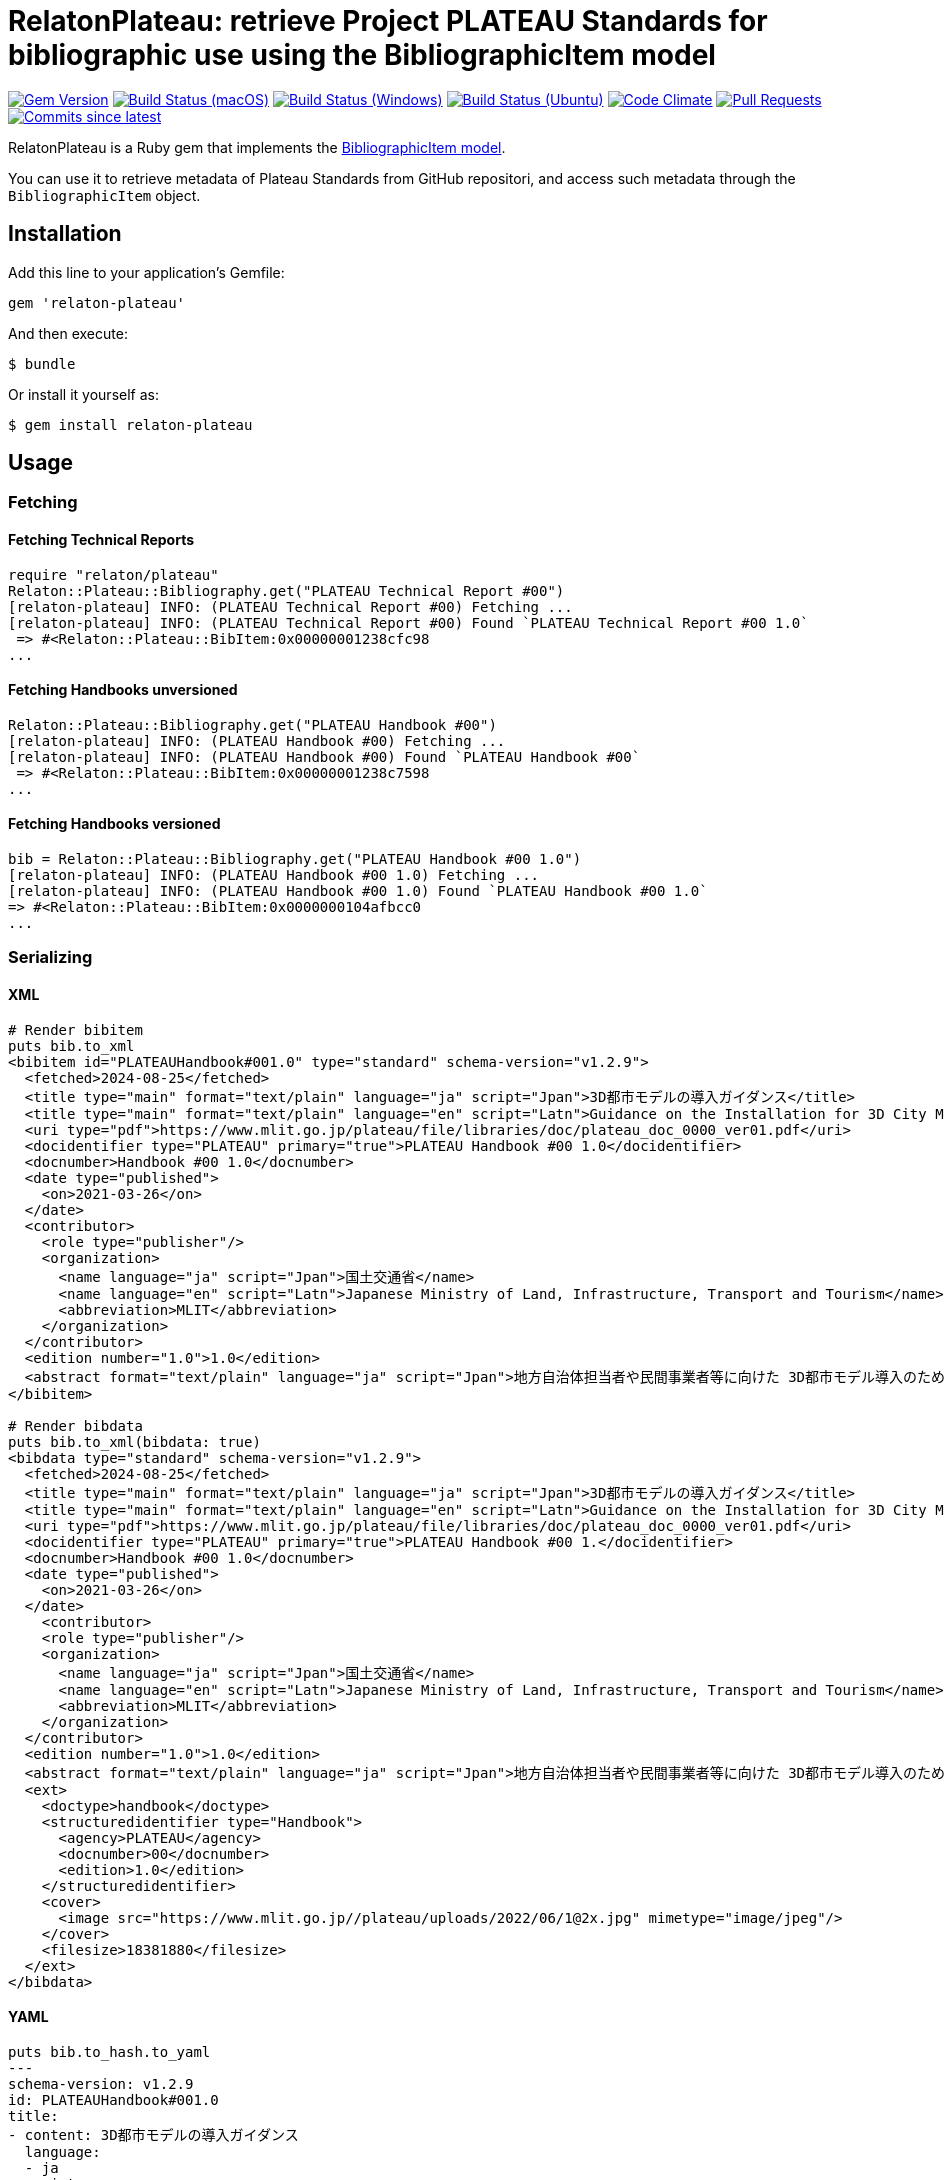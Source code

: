 = RelatonPlateau: retrieve Project PLATEAU Standards for bibliographic use using the BibliographicItem model

image:https://img.shields.io/gem/v/relaton-plateau.svg["Gem Version", link="https://rubygems.org/gems/relaton-plateau"]
image:https://github.com/relaton/relaton-plateau/workflows/macos/badge.svg["Build Status (macOS)", link="https://github.com/relaton/relaton-plateau/actions?workflow=macos"]
image:https://github.com/relaton/relaton-plateau/workflows/windows/badge.svg["Build Status (Windows)", link="https://github.com/relaton/relaton-plateau/actions?workflow=windows"]
image:https://github.com/relaton/relaton-plateau/workflows/ubuntu/badge.svg["Build Status (Ubuntu)", link="https://github.com/relaton/relaton-plateau/actions?workflow=ubuntu"]
image:https://codeclimate.com/github/relaton/relaton-plateau/badges/gpa.svg["Code Climate", link="https://codeclimate.com/github/metanorma/relaton-plateau"]
image:https://img.shields.io/github/issues-pr-raw/relaton/relaton-plateau.svg["Pull Requests", link="https://github.com/relaton/relaton-plateau/pulls"]
image:https://img.shields.io/github/commits-since/relaton/relaton/latest.svg["Commits since latest",link="https://github.com/relaton/relaton-plateau/releases"]

RelatonPlateau is a Ruby gem that implements the https://github.com/metanorma/metanorma-model-plateau#iso-bibliographic-item[BibliographicItem model].

You can use it to retrieve metadata of Plateau Standards from GitHub repositori, and access such metadata through the `BibliographicItem` object.

== Installation

Add this line to your application's Gemfile:

[source,ruby]
----
gem 'relaton-plateau'
----

And then execute:

    $ bundle

Or install it yourself as:

    $ gem install relaton-plateau

== Usage

=== Fetching

==== Fetching Technical Reports

[source,ruby]
----
require "relaton/plateau"
Relaton::Plateau::Bibliography.get("PLATEAU Technical Report #00")
[relaton-plateau] INFO: (PLATEAU Technical Report #00) Fetching ...
[relaton-plateau] INFO: (PLATEAU Technical Report #00) Found `PLATEAU Technical Report #00 1.0`
 => #<Relaton::Plateau::BibItem:0x00000001238cfc98
...
----

==== Fetching Handbooks unversioned

[source,ruby]
----
Relaton::Plateau::Bibliography.get("PLATEAU Handbook #00")
[relaton-plateau] INFO: (PLATEAU Handbook #00) Fetching ...
[relaton-plateau] INFO: (PLATEAU Handbook #00) Found `PLATEAU Handbook #00`
 => #<Relaton::Plateau::BibItem:0x00000001238c7598
...
----

==== Fetching Handbooks versioned

[source,ruby]
----
bib = Relaton::Plateau::Bibliography.get("PLATEAU Handbook #00 1.0")
[relaton-plateau] INFO: (PLATEAU Handbook #00 1.0) Fetching ...
[relaton-plateau] INFO: (PLATEAU Handbook #00 1.0) Found `PLATEAU Handbook #00 1.0`
=> #<Relaton::Plateau::BibItem:0x0000000104afbcc0
...
----

=== Serializing

==== XML

[source,ruby]
----
# Render bibitem
puts bib.to_xml
<bibitem id="PLATEAUHandbook#001.0" type="standard" schema-version="v1.2.9">
  <fetched>2024-08-25</fetched>
  <title type="main" format="text/plain" language="ja" script="Jpan">3D都市モデルの導入ガイダンス</title>
  <title type="main" format="text/plain" language="en" script="Latn">Guidance on the Installation for 3D City Model</title>
  <uri type="pdf">https://www.mlit.go.jp/plateau/file/libraries/doc/plateau_doc_0000_ver01.pdf</uri>
  <docidentifier type="PLATEAU" primary="true">PLATEAU Handbook #00 1.0</docidentifier>
  <docnumber>Handbook #00 1.0</docnumber>
  <date type="published">
    <on>2021-03-26</on>
  </date>
  <contributor>
    <role type="publisher"/>
    <organization>
      <name language="ja" script="Jpan">国土交通省</name>
      <name language="en" script="Latn">Japanese Ministry of Land, Infrastructure, Transport and Tourism</name>
      <abbreviation>MLIT</abbreviation>
    </organization>
  </contributor>
  <edition number="1.0">1.0</edition>
  <abstract format="text/plain" language="ja" script="Jpan">地方自治体担当者や民間事業者等に向けた 3D都市モデル導入のためのガイダンス</abstract>
</bibitem>

# Render bibdata
puts bib.to_xml(bibdata: true)
<bibdata type="standard" schema-version="v1.2.9">
  <fetched>2024-08-25</fetched>
  <title type="main" format="text/plain" language="ja" script="Jpan">3D都市モデルの導入ガイダンス</title>
  <title type="main" format="text/plain" language="en" script="Latn">Guidance on the Installation for 3D City Model</title>
  <uri type="pdf">https://www.mlit.go.jp/plateau/file/libraries/doc/plateau_doc_0000_ver01.pdf</uri>
  <docidentifier type="PLATEAU" primary="true">PLATEAU Handbook #00 1.</docidentifier>
  <docnumber>Handbook #00 1.0</docnumber>
  <date type="published">
    <on>2021-03-26</on>
  </date>
    <contributor>
    <role type="publisher"/>
    <organization>
      <name language="ja" script="Jpan">国土交通省</name>
      <name language="en" script="Latn">Japanese Ministry of Land, Infrastructure, Transport and Tourism</name>
      <abbreviation>MLIT</abbreviation>
    </organization>
  </contributor>
  <edition number="1.0">1.0</edition>
  <abstract format="text/plain" language="ja" script="Jpan">地方自治体担当者や民間事業者等に向けた 3D都市モデル導入のためのガイダンス</abstract>
  <ext>
    <doctype>handbook</doctype>
    <structuredidentifier type="Handbook">
      <agency>PLATEAU</agency>
      <docnumber>00</docnumber>
      <edition>1.0</edition>
    </structuredidentifier>
    <cover>
      <image src="https://www.mlit.go.jp//plateau/uploads/2022/06/1@2x.jpg" mimetype="image/jpeg"/>
    </cover>
    <filesize>18381880</filesize>
  </ext>
</bibdata>
----

==== YAML
[source,ruby]
----
puts bib.to_hash.to_yaml
---
schema-version: v1.2.9
id: PLATEAUHandbook#001.0
title:
- content: 3D都市モデルの導入ガイダンス
  language:
  - ja
  script:
  - Jpan
  format: text/plain
  type: main
- content: Guidance on the Installation for 3D City Model
  language:
  - en
  script:
  - Latn
  format: text/plain
  type: main
link:
- content: https://www.mlit.go.jp/plateau/file/libraries/doc/plateau_doc_0000_ver01.pdf
  type: pdf
type: standard
docid:
- id: 'PLATEAU Handbook #00 1.0'
  type: PLATEAU
  primary: true
docnumber: 'Handbook #00 1.0'
date:
- type: published
  value: '2021-03-26'
contributor:
- organization:
    name:
    - content: 国土交通省
      language:
      - ja
      script:
      - Jpan
    - content: Japanese Ministry of Land, Infrastructure, Transport and Tourism
      language:
      - en
      script:
      - Latn
    abbreviation:
      content: MLIT
  role:
  - type: publisher
edition:
  content: 1.0
  number: '1.0'
revdate: '2021-03-26'
abstract:
- content: 地方自治体担当者や民間事業者等に向けた 3D都市モデル導入のためのガイダンス
  language:
  - ja
  script:
  - Jpan
  format: text/plain
fetched: '2024-08-25'
doctype:
  type: handbook
structuredidentifier:
- docnumber: '00'
  type: Handbook
  agency:
  - PLATEAU
  edition: 1.0
ext:
  cover:
    image:
      src: https://www.mlit.go.jp//plateau/uploads/2022/06/1@2x.jpg
      mimetype: image/jpeg
  filesize: 18381880
----

==== BibXML

[source,ruby]
----
puts bib.to_bibxml
<reference anchor="PLATEAU.Handbook.#00.1.0">
  <front>
    <title>3D都市モデルの導入ガイダンス</title>
    <date year="2021" month="March" day="26"/>
    <abstract>地方自治体担当者や民間事業者等に向けた 3D都市モデル導入のためのガイダンス</abstract>
  </front>
</reference>
----

==== AsciiBib

[source,ruby]
----
puts bib.to_asciibib
[%bibitem]
== {blank}
id:: PLATEAUHandbook#001.0
title::
title.type:: main
title.content:: 3D都市モデルの導入ガイダンス
title.language:: ja
title.script:: Jpan
title.format:: text/plain
title::
title.type:: main
title.content:: Guidance on the Installation for 3D City Model
title.language:: en
title.script:: Latn
title.format:: text/plain
type:: standard
docid.type:: PLATEAU
docid.primary:: true
docid.id:: PLATEAU Handbook #00 1.0
edition.content:: 1.0
edition.number:: 1.0
date.type:: published
date.on:: 2021-03-26
abstract.content:: 地方自治体担当者や民間事業者等に向けた 3D都市モデル導入のためのガイダンス
abstract.language:: ja
abstract.script:: Jpan
abstract.format:: text/plain
link.type:: pdf
link.content:: https://www.mlit.go.jp/plateau/file/libraries/doc/plateau_doc_0000_ver01.pdf
doctype.type:: handbook
structured_identifier.docnumber:: 00
structured_identifier.agency:: PLATEAU
structured_identifier.type:: Handbook
structured_identifier.edition:: 1.0
cover.image.src:: https://www.mlit.go.jp//plateau/uploads/2022/06/1@2x.jpg
cover.image.mimetype:: image/jpeg
filesize:: 18381880
----

=== Fetching data

Two datasets are available for fetching: `platau-handbooks` and `plateau-technical-reports`. The data is stored in the `data` directory. The format can be `xml`, 'yaml', or `bibxml`.

[source,ruby]
----
Relaton::Plateau::Fetcher.fetch("plateau-handbooks", output: "dir", format: "xml")
----

== Contributing

Bug reports and pull requests are welcome on GitHub at https://github.com/metanorma/relaton-plateau

== License

The gem is available as open source under the terms of the https://opensource.org/licenses/MIT[MIT license].
